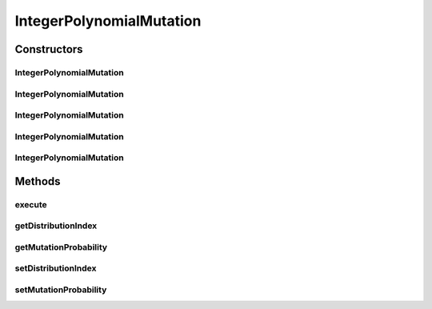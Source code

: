 .. java:import:: org.uma.jmetal.operator MutationOperator

.. java:import:: org.uma.jmetal.problem IntegerProblem

.. java:import:: org.uma.jmetal.solution IntegerSolution

.. java:import:: org.uma.jmetal.solution.util RepairDoubleSolution

.. java:import:: org.uma.jmetal.solution.util RepairDoubleSolutionAtBounds

.. java:import:: org.uma.jmetal.util JMetalException

.. java:import:: org.uma.jmetal.util.pseudorandom JMetalRandom

.. java:import:: org.uma.jmetal.util.pseudorandom RandomGenerator

IntegerPolynomialMutation
=========================

.. java:package:: org.uma.jmetal.operator.impl.mutation
   :noindex:

.. java:type:: @SuppressWarnings public class IntegerPolynomialMutation implements MutationOperator<IntegerSolution>

   This class implements a polynomial mutation operator to be applied to Integer solutions If the lower and upper bounds of a variable are the same, no mutation is carried out and the bound value is returned. A \ :java:ref:`RepairDoubleSolution`\  object is used to decide the strategy to apply when a value is out of range.

   :author: Antonio J. Nebro

Constructors
------------
IntegerPolynomialMutation
^^^^^^^^^^^^^^^^^^^^^^^^^

.. java:constructor:: public IntegerPolynomialMutation()
   :outertype: IntegerPolynomialMutation

   Constructor

IntegerPolynomialMutation
^^^^^^^^^^^^^^^^^^^^^^^^^

.. java:constructor:: public IntegerPolynomialMutation(IntegerProblem problem, double distributionIndex)
   :outertype: IntegerPolynomialMutation

   Constructor

IntegerPolynomialMutation
^^^^^^^^^^^^^^^^^^^^^^^^^

.. java:constructor:: public IntegerPolynomialMutation(double mutationProbability, double distributionIndex)
   :outertype: IntegerPolynomialMutation

   Constructor

IntegerPolynomialMutation
^^^^^^^^^^^^^^^^^^^^^^^^^

.. java:constructor:: public IntegerPolynomialMutation(double mutationProbability, double distributionIndex, RepairDoubleSolution solutionRepair)
   :outertype: IntegerPolynomialMutation

   Constructor

IntegerPolynomialMutation
^^^^^^^^^^^^^^^^^^^^^^^^^

.. java:constructor:: public IntegerPolynomialMutation(double mutationProbability, double distributionIndex, RepairDoubleSolution solutionRepair, RandomGenerator<Double> randomGenerator)
   :outertype: IntegerPolynomialMutation

   Constructor

Methods
-------
execute
^^^^^^^

.. java:method:: public IntegerSolution execute(IntegerSolution solution) throws JMetalException
   :outertype: IntegerPolynomialMutation

   Execute() method

getDistributionIndex
^^^^^^^^^^^^^^^^^^^^

.. java:method:: public double getDistributionIndex()
   :outertype: IntegerPolynomialMutation

getMutationProbability
^^^^^^^^^^^^^^^^^^^^^^

.. java:method:: public double getMutationProbability()
   :outertype: IntegerPolynomialMutation

setDistributionIndex
^^^^^^^^^^^^^^^^^^^^

.. java:method:: public void setDistributionIndex(double distributionIndex)
   :outertype: IntegerPolynomialMutation

setMutationProbability
^^^^^^^^^^^^^^^^^^^^^^

.. java:method:: public void setMutationProbability(double mutationProbability)
   :outertype: IntegerPolynomialMutation

